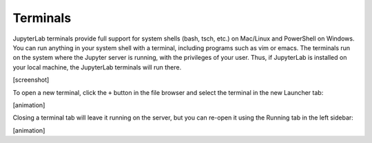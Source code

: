 .. _terminal:

Terminals
---------

JupyterLab terminals provide full support for system shells (bash, tsch,
etc.) on Mac/Linux and PowerShell on Windows. You can run anything in
your system shell with a terminal, including programs such as vim or
emacs. The terminals run on the system where the Jupyter server is
running, with the privileges of your user. Thus, if JupyterLab is
installed on your local machine, the JupyterLab terminals will run
there.

[screenshot]

To open a new terminal, click the ``+`` button in the file browser and
select the terminal in the new Launcher tab:

[animation]

Closing a terminal tab will leave it running on the server, but you can
re-open it using the Running tab in the left sidebar:

[animation]
